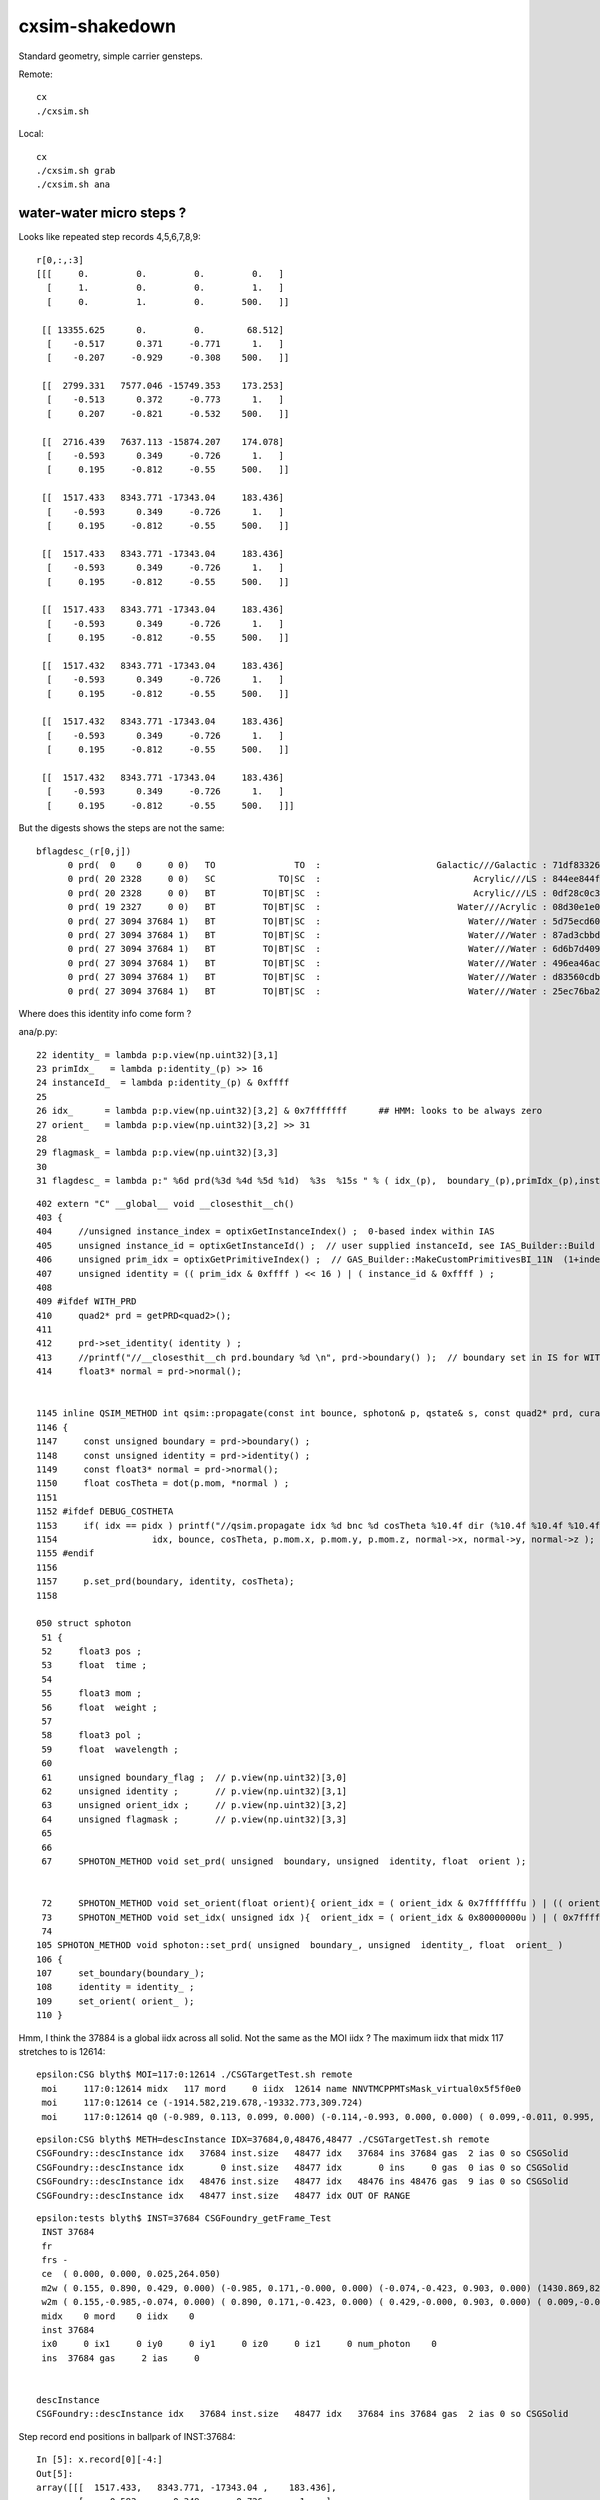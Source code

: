 cxsim-shakedown
==================

Standard geometry, simple carrier gensteps.

Remote::

    cx
    ./cxsim.sh 

Local::

    cx
    ./cxsim.sh grab
    ./cxsim.sh ana




water-water micro steps ?
----------------------------



Looks like repeated step records 4,5,6,7,8,9::

    r[0,:,:3]
    [[[     0.         0.         0.         0.   ]
      [     1.         0.         0.         1.   ]
      [     0.         1.         0.       500.   ]]

     [[ 13355.625      0.         0.        68.512]
      [    -0.517      0.371     -0.771      1.   ]
      [    -0.207     -0.929     -0.308    500.   ]]

     [[  2799.331   7577.046 -15749.353    173.253]
      [    -0.513      0.372     -0.773      1.   ]
      [     0.207     -0.821     -0.532    500.   ]]

     [[  2716.439   7637.113 -15874.207    174.078]
      [    -0.593      0.349     -0.726      1.   ]
      [     0.195     -0.812     -0.55     500.   ]]

     [[  1517.433   8343.771 -17343.04     183.436]
      [    -0.593      0.349     -0.726      1.   ]
      [     0.195     -0.812     -0.55     500.   ]]

     [[  1517.433   8343.771 -17343.04     183.436]
      [    -0.593      0.349     -0.726      1.   ]
      [     0.195     -0.812     -0.55     500.   ]]

     [[  1517.433   8343.771 -17343.04     183.436]
      [    -0.593      0.349     -0.726      1.   ]
      [     0.195     -0.812     -0.55     500.   ]]

     [[  1517.432   8343.771 -17343.04     183.436]
      [    -0.593      0.349     -0.726      1.   ]
      [     0.195     -0.812     -0.55     500.   ]]

     [[  1517.432   8343.771 -17343.04     183.436]
      [    -0.593      0.349     -0.726      1.   ]
      [     0.195     -0.812     -0.55     500.   ]]

     [[  1517.432   8343.771 -17343.04     183.436]
      [    -0.593      0.349     -0.726      1.   ]
      [     0.195     -0.812     -0.55     500.   ]]]


But the digests shows the steps are not the same::

    bflagdesc_(r[0,j])
          0 prd(  0    0     0 0)   TO               TO  :                      Galactic///Galactic : 71df83326df7316d984daac05b8ffe0d 
          0 prd( 20 2328     0 0)   SC            TO|SC  :                             Acrylic///LS : 844ee844f834dbea725b61b78d93c2c1 
          0 prd( 20 2328     0 0)   BT         TO|BT|SC  :                             Acrylic///LS : 0df28c0c3beb68b8bef3cb67dedcc8d8 
          0 prd( 19 2327     0 0)   BT         TO|BT|SC  :                          Water///Acrylic : 08d30e1e02c9861485618fc27c5010e1 
          0 prd( 27 3094 37684 1)   BT         TO|BT|SC  :                            Water///Water : 5d75ecd60a3c29e7ff8bb193772607f2 
          0 prd( 27 3094 37684 1)   BT         TO|BT|SC  :                            Water///Water : 87ad3cbbda5762b12d3acd3127a24c9c 
          0 prd( 27 3094 37684 1)   BT         TO|BT|SC  :                            Water///Water : 6d6b7d4098dbc89c951c9a5869f04fe5 
          0 prd( 27 3094 37684 1)   BT         TO|BT|SC  :                            Water///Water : 496ea46ace60ccfda0ffe3e249a87bbd 
          0 prd( 27 3094 37684 1)   BT         TO|BT|SC  :                            Water///Water : d83560cdb28f61855a156e053a37ea7e 
          0 prd( 27 3094 37684 1)   BT         TO|BT|SC  :                            Water///Water : 25ec76ba20801b63a07da733e26d1b7f 

Where does this identity info come form ?

ana/p.py::

     22 identity_ = lambda p:p.view(np.uint32)[3,1]
     23 primIdx_   = lambda p:identity_(p) >> 16
     24 instanceId_  = lambda p:identity_(p) & 0xffff
     25 
     26 idx_      = lambda p:p.view(np.uint32)[3,2] & 0x7fffffff      ## HMM: looks to be always zero 
     27 orient_   = lambda p:p.view(np.uint32)[3,2] >> 31
     28 
     29 flagmask_ = lambda p:p.view(np.uint32)[3,3]
     30 
     31 flagdesc_ = lambda p:" %6d prd(%3d %4d %5d %1d)  %3s  %15s " % ( idx_(p),  boundary_(p),primIdx_(p),instanceId_(p), orient_(p),  hm.label(flag_(p)),hm.label( flagmask_(p) ))


::

    402 extern "C" __global__ void __closesthit__ch()
    403 {
    404     //unsigned instance_index = optixGetInstanceIndex() ;  0-based index within IAS
    405     unsigned instance_id = optixGetInstanceId() ;  // user supplied instanceId, see IAS_Builder::Build and InstanceId.h 
    406     unsigned prim_idx = optixGetPrimitiveIndex() ;  // GAS_Builder::MakeCustomPrimitivesBI_11N  (1+index-of-CSGPrim within CSGSolid/GAS)
    407     unsigned identity = (( prim_idx & 0xffff ) << 16 ) | ( instance_id & 0xffff ) ;
    408 
    409 #ifdef WITH_PRD
    410     quad2* prd = getPRD<quad2>();
    411 
    412     prd->set_identity( identity ) ;
    413     //printf("//__closesthit__ch prd.boundary %d \n", prd->boundary() );  // boundary set in IS for WITH_PRD
    414     float3* normal = prd->normal();


    1145 inline QSIM_METHOD int qsim::propagate(const int bounce, sphoton& p, qstate& s, const quad2* prd, curandStateXORWOW& rng, unsigned idx )
    1146 {
    1147     const unsigned boundary = prd->boundary() ;
    1148     const unsigned identity = prd->identity() ;
    1149     const float3* normal = prd->normal();
    1150     float cosTheta = dot(p.mom, *normal ) ;    
    1151    
    1152 #ifdef DEBUG_COSTHETA
    1153     if( idx == pidx ) printf("//qsim.propagate idx %d bnc %d cosTheta %10.4f dir (%10.4f %10.4f %10.4f) nrm (%10.4f %10.4f %10.4f) \n",
    1154                  idx, bounce, cosTheta, p.mom.x, p.mom.y, p.mom.z, normal->x, normal->y, normal->z );
    1155 #endif
    1156 
    1157     p.set_prd(boundary, identity, cosTheta);
    1158 

    050 struct sphoton
     51 {
     52     float3 pos ;
     53     float  time ;
     54 
     55     float3 mom ;
     56     float  weight ;
     57 
     58     float3 pol ;
     59     float  wavelength ;
     60 
     61     unsigned boundary_flag ;  // p.view(np.uint32)[3,0] 
     62     unsigned identity ;       // p.view(np.uint32)[3,1]
     63     unsigned orient_idx ;     // p.view(np.uint32)[3,2]
     64     unsigned flagmask ;       // p.view(np.uint32)[3,3]
     65 
     66 
     67     SPHOTON_METHOD void set_prd( unsigned  boundary, unsigned  identity, float  orient );


     72     SPHOTON_METHOD void set_orient(float orient){ orient_idx = ( orient_idx & 0x7fffffffu ) | (( orient < 0.f ? 0x1 : 0x0 ) << 31 ) ; } // clear orient bit and then set it 
     73     SPHOTON_METHOD void set_idx( unsigned idx ){  orient_idx = ( orient_idx & 0x80000000u ) | ( 0x7fffffffu & idx ) ; }   // retain bit 31 asis 
     74 
    105 SPHOTON_METHOD void sphoton::set_prd( unsigned  boundary_, unsigned  identity_, float  orient_ )
    106 {
    107     set_boundary(boundary_);
    108     identity = identity_ ;
    109     set_orient( orient_ );
    110 }





Hmm, I think the 37884 is a global iidx across all solid. Not the same as the MOI iidx ?
The maximum iidx that midx 117 stretches to is 12614::

    epsilon:CSG blyth$ MOI=117:0:12614 ./CSGTargetTest.sh remote 
     moi     117:0:12614 midx   117 mord     0 iidx  12614 name NNVTMCPPMTsMask_virtual0x5f5f0e0
     moi     117:0:12614 ce (-1914.582,219.678,-19332.773,309.724) 
     moi     117:0:12614 q0 (-0.989, 0.113, 0.099, 0.000) (-0.114,-0.993, 0.000, 0.000) ( 0.099,-0.011, 0.995, 0.000) (-1915.115,219.739,-19338.160, 1.000) 


::

    epsilon:CSG blyth$ METH=descInstance IDX=37684,0,48476,48477 ./CSGTargetTest.sh remote
    CSGFoundry::descInstance idx   37684 inst.size   48477 idx   37684 ins 37684 gas  2 ias 0 so CSGSolid               r2 primNum/Offset     7 3094 ce ( 0.000, 0.000, 0.025,264.050) 
    CSGFoundry::descInstance idx       0 inst.size   48477 idx       0 ins     0 gas  0 ias 0 so CSGSolid               r0 primNum/Offset  3089    0 ce ( 0.000, 0.000, 0.000,60000.000) 
    CSGFoundry::descInstance idx   48476 inst.size   48477 idx   48476 ins 48476 gas  9 ias 0 so CSGSolid               r9 primNum/Offset   130 3118 ce ( 0.000, 0.000, 0.000,3430.600) 
    CSGFoundry::descInstance idx   48477 inst.size   48477 idx OUT OF RANGE 


::

    epsilon:tests blyth$ INST=37684 CSGFoundry_getFrame_Test
     INST 37684
     fr 
     frs -
     ce  ( 0.000, 0.000, 0.025,264.050) 
     m2w ( 0.155, 0.890, 0.429, 0.000) (-0.985, 0.171,-0.000, 0.000) (-0.074,-0.423, 0.903, 0.000) (1430.869,8223.110,-17550.311, 1.000) 
     w2m ( 0.155,-0.985,-0.074, 0.000) ( 0.890, 0.171,-0.423, 0.000) ( 0.429,-0.000, 0.903, 0.000) ( 0.009,-0.005,19434.000, 1.000) 
     midx    0 mord    0 iidx    0
     inst 37684
     ix0     0 ix1     0 iy0     0 iy1     0 iz0     0 iz1     0 num_photon    0
     ins  37684 gas     2 ias     0


    descInstance
    CSGFoundry::descInstance idx   37684 inst.size   48477 idx   37684 ins 37684 gas  2 ias 0 so CSGSolid               r2 primNum/Offset     7 3094 ce ( 0.000, 0.000, 0.025,264.050) 



Step record end positions in ballpark of INST:37684::

    In [5]: x.record[0][-4:]                                                                                                                                                                                  
    Out[5]: 
    array([[[  1517.433,   8343.771, -17343.04 ,    183.436],
            [    -0.593,      0.349,     -0.726,      1.   ],
            [     0.195,     -0.812,     -0.55 ,    500.   ],
            [     0.   ,      0.   ,     -0.   ,      0.   ]],

           [[  1517.432,   8343.771, -17343.04 ,    183.436],
            [    -0.593,      0.349,     -0.726,      1.   ],
            [     0.195,     -0.812,     -0.55 ,    500.   ],
            [     0.   ,      0.   ,     -0.   ,      0.   ]],

           [[  1517.432,   8343.771, -17343.04 ,    183.436],
            [    -0.593,      0.349,     -0.726,      1.   ],
            [     0.195,     -0.812,     -0.55 ,    500.   ],
            [     0.   ,      0.   ,     -0.   ,      0.   ]],

           [[  1517.432,   8343.771, -17343.04 ,    183.436],
            [    -0.593,      0.349,     -0.726,      1.   ],
            [     0.195,     -0.812,     -0.55 ,    500.   ],
            [     0.   ,      0.   ,     -0.   ,      0.   ]]], dtype=float32)









Scaling up step-to-step diffs shows have sequence of micro steps of 0.000244 or 0.000122 mm::

    In [16]: 1e3*(r[0,1:,:3] - r[0,:-1,:3])                                                                                                                                                                   
    Out[16]: 
    array([[[ 13355625.   ,         0.   ,         0.   ,     68512.27 ],
            [    -1517.013,       371.099,      -771.352,         0.   ],
            [     -206.617,     -1928.593,      -308.26 ,         0.   ]],

           [[-10556294.   ,   7577046.   , -15749353.   ,    104740.45 ],
            [        3.604,         0.939,        -1.952,         0.   ],
            [      413.758,       107.832,      -224.135,         0.   ]],

           [[   -82892.58 ,     60067.383,   -124854.49 ,       825.592],
            [      -79.139,       -22.808,        47.408,         0.   ],
            [      -11.869,         8.778,       -17.653,         0.   ]],

           [[ -1199005.6  ,    706658.2  ,  -1468832.   ,      9357.27 ],
            [        0.   ,         0.   ,         0.   ,         0.   ],
            [       -0.   ,         0.   ,         0.   ,         0.   ]],

           [[       -0.244,         0.   ,         0.   ,         0.   ],
            [        0.   ,         0.   ,         0.   ,         0.   ],
            [        0.   ,        -0.   ,        -0.   ,         0.   ]],

           [[       -0.244,         0.   ,         0.   ,         0.   ],
            [        0.   ,         0.   ,         0.   ,         0.   ],
            [       -0.   ,         0.   ,         0.   ,         0.   ]],

           [[       -0.122,         0.   ,         0.   ,         0.   ],
            [        0.   ,         0.   ,         0.   ,         0.   ],
            [        0.   ,        -0.   ,         0.   ,         0.   ]],

           [[       -0.122,         0.   ,         0.   ,         0.   ],
            [        0.   ,         0.   ,         0.   ,         0.   ],
            [       -0.   ,         0.   ,         0.   ,         0.   ]],

           [[       -0.122,         0.   ,         0.   ,         0.   ],
            [        0.   ,         0.   ,         0.   ,         0.   ],
            [       -0.   ,         0.   ,         0.   ,         0.   ]]], dtype=float32)




Take a look at bnd:27::

    epsilon:CSG blyth$ ./CSGPrimTest.sh remote | grep bnd:27
      pri:3085  lpr:3085   gas:0 msh:126  bnd:27   nno:1 nod:23199 ce (      0.00,      0.00,  19787.00,   1963.00) meshName sWaterTube0x71a5330 bndName   Water///Water
      pri:3089     lpr:0   gas:1 msh:122  bnd:27   nno:3 nod:23207 ce (      0.00,      0.00,    -17.94,     57.94) meshName PMT_3inch_pmt_solid0x66e51d0 bndName   Water///Water
      pri:3094     lpr:0   gas:2 msh:117  bnd:27   nno:7 nod:23214 ce (      0.00,      0.00,      5.41,    264.05) meshName NNVTMCPPMTsMask_virtual0x5f5f0e0 bndName   Water///Water
      pri:3101     lpr:0   gas:3 msh:110  bnd:27   nno:7 nod:23247 ce (      0.00,      0.00,      8.41,    264.05) meshName HamamatsuR12860sMask_virtual0x5f50520 bndName   Water///Water
    epsilon:CSG blyth$ 




HMM : would be good to see a simtrace oriented in this region 
